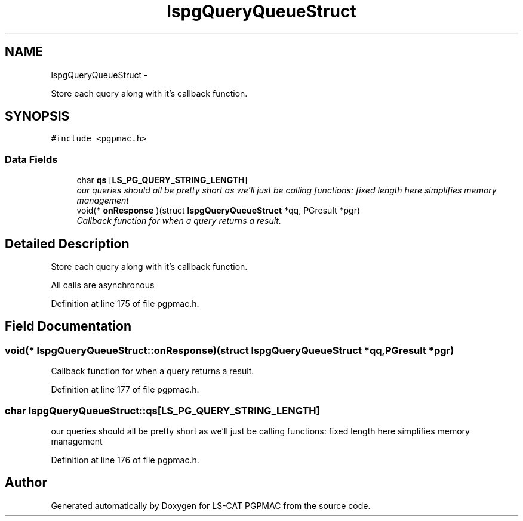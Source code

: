 .TH "lspgQueryQueueStruct" 3 "Thu Feb 14 2013" "LS-CAT PGPMAC" \" -*- nroff -*-
.ad l
.nh
.SH NAME
lspgQueryQueueStruct \- 
.PP
Store each query along with it's callback function\&.  

.SH SYNOPSIS
.br
.PP
.PP
\fC#include <pgpmac\&.h>\fP
.SS "Data Fields"

.in +1c
.ti -1c
.RI "char \fBqs\fP [\fBLS_PG_QUERY_STRING_LENGTH\fP]"
.br
.RI "\fIour queries should all be pretty short as we'll just be calling functions: fixed length here simplifies memory management \fP"
.ti -1c
.RI "void(* \fBonResponse\fP )(struct \fBlspgQueryQueueStruct\fP *qq, PGresult *pgr)"
.br
.RI "\fICallback function for when a query returns a result\&. \fP"
.in -1c
.SH "Detailed Description"
.PP 
Store each query along with it's callback function\&. 

All calls are asynchronous 
.PP
Definition at line 175 of file pgpmac\&.h\&.
.SH "Field Documentation"
.PP 
.SS "void(* lspgQueryQueueStruct::onResponse)(struct \fBlspgQueryQueueStruct\fP *qq, PGresult *pgr)"

.PP
Callback function for when a query returns a result\&. 
.PP
Definition at line 177 of file pgpmac\&.h\&.
.SS "char lspgQueryQueueStruct::qs[\fBLS_PG_QUERY_STRING_LENGTH\fP]"

.PP
our queries should all be pretty short as we'll just be calling functions: fixed length here simplifies memory management 
.PP
Definition at line 176 of file pgpmac\&.h\&.

.SH "Author"
.PP 
Generated automatically by Doxygen for LS-CAT PGPMAC from the source code\&.

